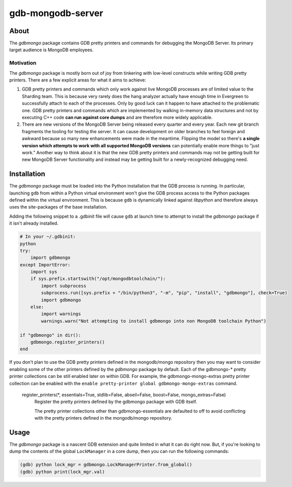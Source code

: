 ==================
gdb-mongodb-server
==================

About
=====

The *gdbmongo* package contains GDB pretty printers and commands for
debugging the MongoDB Server. Its primary target audience is MongoDB
employees.

Motivation
----------

The *gdbmongo* package is mostly born out of joy from tinkering with
low-level constructs while writing GDB pretty printers. There are a few
explicit areas for what it aims to achieve:

1. GDB pretty printers and commands which only work against live MongoDB
   processes are of limited value to the Sharding team. This is because
   very rarely does the hang analyzer actually have enough time in
   Evergreen to successfully attach to each of the processes. Only by
   good luck can it happen to have attached to the problematic one.
   GDB pretty printers and commands which are implemented by walking
   in-memory data structures and not by executing C++ code **can run
   against core dumps** and are therefore more widely applicable.

2. There are new versions of the MongoDB Server being released every
   quarter and every year. Each new git branch fragments the tooling for
   testing the server. It can cause development on older branches to
   feel foreign and awkward because so many new enhancements were made
   in the meantime. Flipping the model so there's **a single version
   which attempts to work with all supported MongoDB versions** can
   potentially enable more things to "just work." Another way to think
   about it is that the new GDB pretty printers and commands may not be
   getting built for new MongoDB Server functionality and instead may be
   getting built for a newly-recognized debugging need.

Installation
============

The *gdbmongo* package must be loaded into the Python installation that
the GDB process is running. In particular, launching ``gdb`` from within
a Python virtual environment won't give the GDB process access to the
Python packages defined within the virtual environment. This is because
``gdb`` is dynamically linked against *libpython* and therefore always
uses the site-packages of the base installation.

Adding the following snippet to a .gdbinit file will cause ``gdb`` at
launch time to attempt to install the *gdbmongo* package if it isn't
already installed.

.. code-block:: python

    # In your ~/.gdbinit:
    python
    try:
        import gdbmongo
    except ImportError:
        import sys
        if sys.prefix.startswith("/opt/mongodbtoolchain/"):
            import subprocess
            subprocess.run([sys.prefix + "/bin/python3", "-m", "pip", "install", "gdbmongo"], check=True)
            import gdbmongo
        else:
            import warnings
            warnings.warn("Not attempting to install gdbmongo into non MongoDB toolchain Python")

    if "gdbmongo" in dir():
        gdbmongo.register_printers()
    end

If you don't plan to use the GDB pretty printers defined in the
mongodb/mongo repository then you may want to consider enabling some of
the other printers defined by the *gdbmongo* package by default. Each of
the gdbmongo-\* pretty printer collections can be still enabled later on
within GDB. For example, the gdbmongo-mongo-extras pretty printer
collection can be enabled with the
``enable pretty-printer global gdbmongo-mongo-extras`` command.

.. pull-quote::

    register_printers(\*, essentials=True, stdlib=False, abseil=False, boost=False, mongo_extras=False)
        Register the pretty printers defined by the gdbmongo package with GDB itself.

        The pretty printer collections other than gdbmongo-essentials are defaulted to off to avoid
        conflicting with the pretty printers defined in the mongodb/mongo repository.

Usage
=====

The *gdbmongo* package is a nascent GDB extension and quite limited in
what it can do right now. But, if you're looking to dump the contents of
the global ``LockManager`` in a core dump, then you can run the
following commands:

.. code-block:: python

    (gdb) python lock_mgr = gdbmongo.LockManagerPrinter.from_global()
    (gdb) python print(lock_mgr.val)
